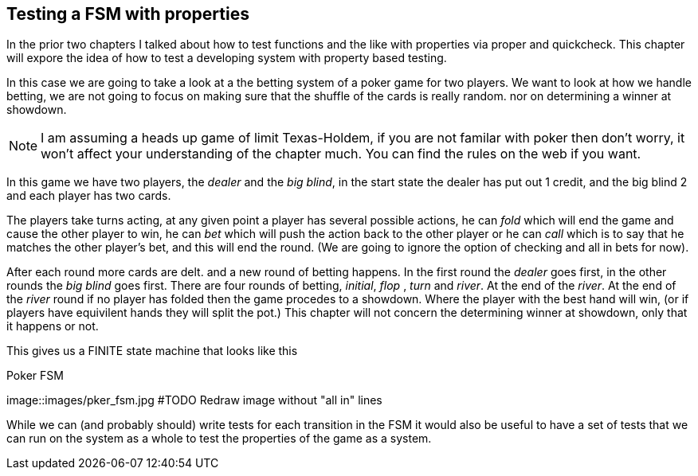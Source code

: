 == Testing a FSM with properties

In the prior two chapters I talked about how to test functions and the
like with properties via proper and quickcheck. This chapter will
expore the idea of how to test a developing system with property based
testing.

In this case we are going to take a look at a the betting system of a
poker game for two players. We want to look at how we handle betting,
we are not going to focus on making sure that the shuffle of the cards
is really random. nor on determining a winner at showdown. 


NOTE: I am assuming a heads up game of limit Texas-Holdem, if you are
not familar with poker then don't worry, it won't affect your
understanding of the chapter much. You can find the rules on the web
if you want.

In this game we have two players, the _dealer_ and the _big blind_, in the
start state the dealer has put out 1 credit, and the big blind 2 and
each player has two cards. 

The players take turns acting, at any given point a player has several
possible actions, he can _fold_ which will end the game and cause the
other player to win, he can _bet_ which will push the action back to
the other player or he can _call_ which is to say that he matches the
other player's bet, and this will end the round. (We are going to
ignore the option of checking and all in bets for now).

After each round more cards are delt. and a new round of betting
happens. In the first round the _dealer_ goes first, in the other
rounds the _big blind_ goes first. There are four rounds of betting,
_initial_, _flop_ , _turn_ and _river_. At the end of the _river_. At
the end of the _river_ round if no player has folded then the game
procedes to a showdown. Where the player with the best hand will win,
(or if players have equivilent hands they will split the pot.) This
chapter will not concern the determining winner at showdown, only that
it happens or not. 


This gives us a FINITE state machine that looks like this

.Poker FSM 
image::images/pker_fsm.jpg
#TODO Redraw image without "all in" lines

While we can (and probably should) write tests for each transition in
the FSM it would also be useful to have a set of tests that we can run
on the system as a whole to test the properties of the game as a
system. 

